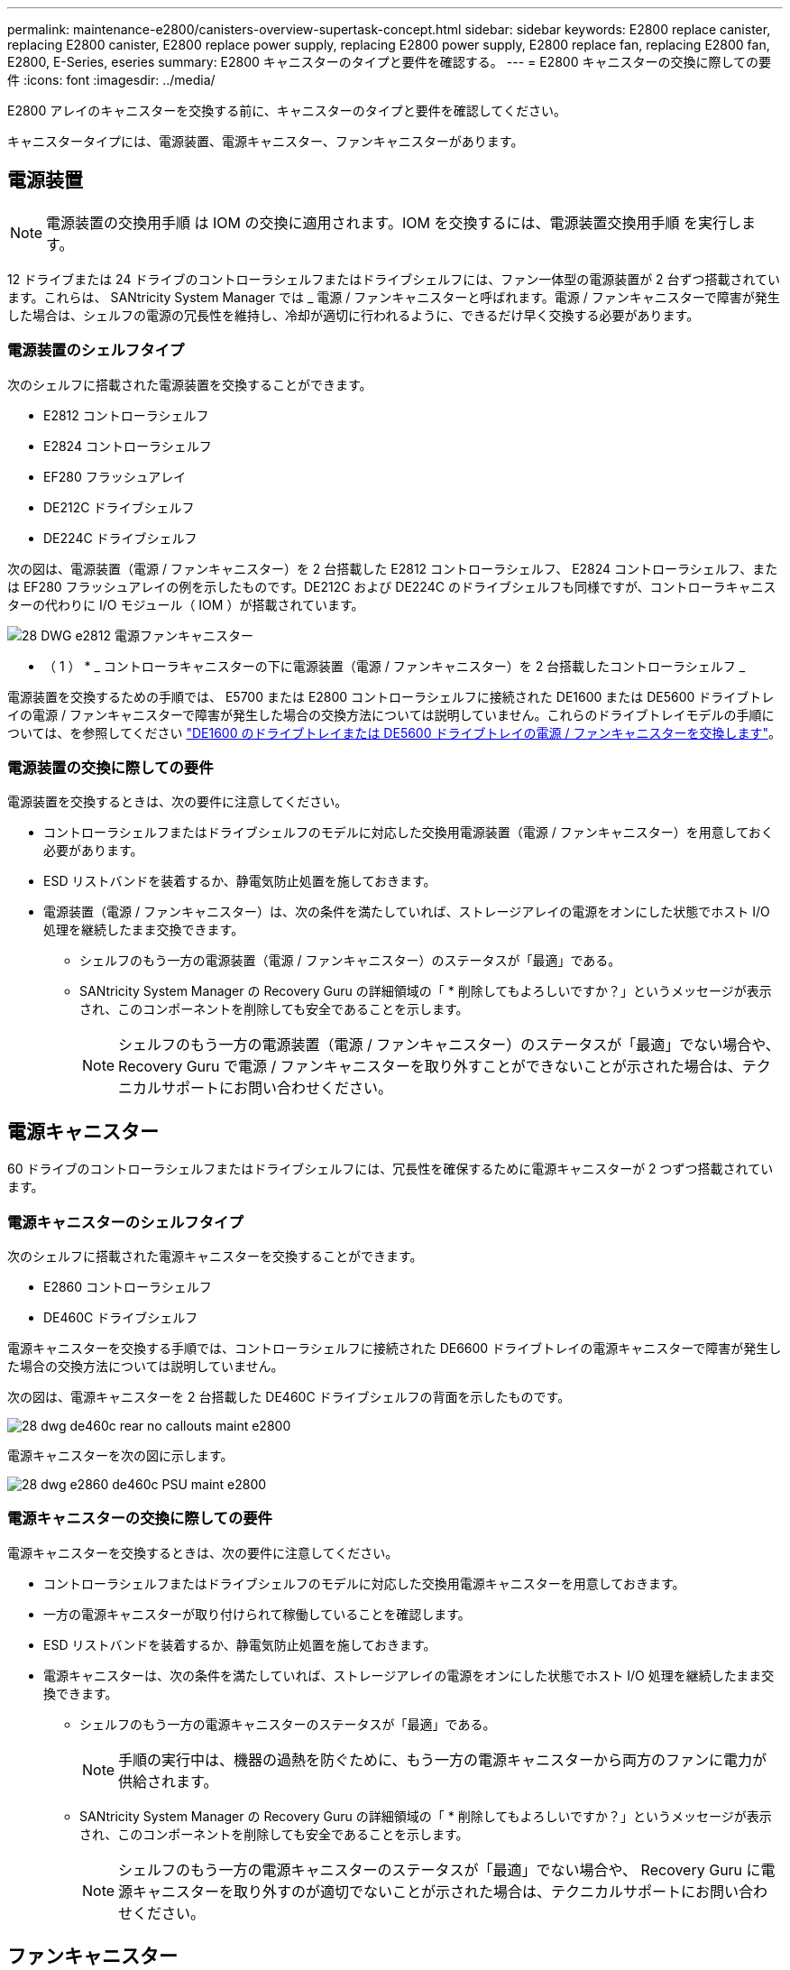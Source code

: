 ---
permalink: maintenance-e2800/canisters-overview-supertask-concept.html 
sidebar: sidebar 
keywords: E2800 replace canister, replacing E2800 canister, E2800 replace power supply, replacing E2800 power supply, E2800 replace fan, replacing E2800 fan, E2800, E-Series, eseries 
summary: E2800 キャニスターのタイプと要件を確認する。 
---
= E2800 キャニスターの交換に際しての要件
:icons: font
:imagesdir: ../media/


[role="lead"]
E2800 アレイのキャニスターを交換する前に、キャニスターのタイプと要件を確認してください。

キャニスタータイプには、電源装置、電源キャニスター、ファンキャニスターがあります。



== 電源装置


NOTE: 電源装置の交換用手順 は IOM の交換に適用されます。IOM を交換するには、電源装置交換用手順 を実行します。

12 ドライブまたは 24 ドライブのコントローラシェルフまたはドライブシェルフには、ファン一体型の電源装置が 2 台ずつ搭載されています。これらは、 SANtricity System Manager では _ 電源 / ファンキャニスターと呼ばれます。電源 / ファンキャニスターで障害が発生した場合は、シェルフの電源の冗長性を維持し、冷却が適切に行われるように、できるだけ早く交換する必要があります。



=== 電源装置のシェルフタイプ

次のシェルフに搭載された電源装置を交換することができます。

* E2812 コントローラシェルフ
* E2824 コントローラシェルフ
* EF280 フラッシュアレイ
* DE212C ドライブシェルフ
* DE224C ドライブシェルフ


次の図は、電源装置（電源 / ファンキャニスター）を 2 台搭載した E2812 コントローラシェルフ、 E2824 コントローラシェルフ、または EF280 フラッシュアレイの例を示したものです。DE212C および DE224C のドライブシェルフも同様ですが、コントローラキャニスターの代わりに I/O モジュール（ IOM ）が搭載されています。

image::../media/28_dwg_e2812_power_fan_canisters.gif[28 DWG e2812 電源ファンキャニスター]

* （ 1 ） * _ コントローラキャニスターの下に電源装置（電源 / ファンキャニスター）を 2 台搭載したコントローラシェルフ _

電源装置を交換するための手順では、 E5700 または E2800 コントローラシェルフに接続された DE1600 または DE5600 ドライブトレイの電源 / ファンキャニスターで障害が発生した場合の交換方法については説明していません。これらのドライブトレイモデルの手順については、を参照してください link:https://library.netapp.com/ecm/ecm_download_file/ECMP1140874["DE1600 のドライブトレイまたは DE5600 ドライブトレイの電源 / ファンキャニスターを交換します"^]。



=== 電源装置の交換に際しての要件

電源装置を交換するときは、次の要件に注意してください。

* コントローラシェルフまたはドライブシェルフのモデルに対応した交換用電源装置（電源 / ファンキャニスター）を用意しておく必要があります。
* ESD リストバンドを装着するか、静電気防止処置を施しておきます。
* 電源装置（電源 / ファンキャニスター）は、次の条件を満たしていれば、ストレージアレイの電源をオンにした状態でホスト I/O 処理を継続したまま交換できます。
+
** シェルフのもう一方の電源装置（電源 / ファンキャニスター）のステータスが「最適」である。
** SANtricity System Manager の Recovery Guru の詳細領域の「 * 削除してもよろしいですか？」というメッセージが表示され、このコンポーネントを削除しても安全であることを示します。
+

NOTE: シェルフのもう一方の電源装置（電源 / ファンキャニスター）のステータスが「最適」でない場合や、 Recovery Guru で電源 / ファンキャニスターを取り外すことができないことが示された場合は、テクニカルサポートにお問い合わせください。







== 電源キャニスター

60 ドライブのコントローラシェルフまたはドライブシェルフには、冗長性を確保するために電源キャニスターが 2 つずつ搭載されています。



=== 電源キャニスターのシェルフタイプ

次のシェルフに搭載された電源キャニスターを交換することができます。

* E2860 コントローラシェルフ
* DE460C ドライブシェルフ


電源キャニスターを交換する手順では、コントローラシェルフに接続された DE6600 ドライブトレイの電源キャニスターで障害が発生した場合の交換方法については説明していません。

次の図は、電源キャニスターを 2 台搭載した DE460C ドライブシェルフの背面を示したものです。

image::../media/28_dwg_de460c_rear_no_callouts_maint-e2800.gif[28 dwg de460c rear no callouts maint e2800]

電源キャニスターを次の図に示します。

image::../media/28_dwg_e2860_de460c_psu_maint-e2800.gif[28 dwg e2860 de460c PSU maint e2800]



=== 電源キャニスターの交換に際しての要件

電源キャニスターを交換するときは、次の要件に注意してください。

* コントローラシェルフまたはドライブシェルフのモデルに対応した交換用電源キャニスターを用意しておきます。
* 一方の電源キャニスターが取り付けられて稼働していることを確認します。
* ESD リストバンドを装着するか、静電気防止処置を施しておきます。
* 電源キャニスターは、次の条件を満たしていれば、ストレージアレイの電源をオンにした状態でホスト I/O 処理を継続したまま交換できます。
+
** シェルフのもう一方の電源キャニスターのステータスが「最適」である。
+

NOTE: 手順の実行中は、機器の過熱を防ぐために、もう一方の電源キャニスターから両方のファンに電力が供給されます。

** SANtricity System Manager の Recovery Guru の詳細領域の「 * 削除してもよろしいですか？」というメッセージが表示され、このコンポーネントを削除しても安全であることを示します。
+

NOTE: シェルフのもう一方の電源キャニスターのステータスが「最適」でない場合や、 Recovery Guru に電源キャニスターを取り外すのが適切でないことが示された場合は、テクニカルサポートにお問い合わせください。







== ファンキャニスター

60 ドライブのコントローラシェルフまたはドライブシェルフには、ファンキャニスターが 2 つずつ搭載されています。



=== ファンキャニスターのシェルフタイプ

次のシェルフに搭載されたファンキャニスターを交換することができます。

* E2860 コントローラシェルフ
* DE460C ドライブシェルフ


ファンキャニスターを交換する手順では、コントローラシェルフに接続された DE6600 ドライブトレイのファンキャニスターで障害が発生した場合の交換方法については説明していません。

ファンキャニスターを次の図に示します。

image::../media/28_dwg_e2860_de460c_single_fan_canister_no_callouts_maint-e2800.gif[28 dwg e2860 de460c single fan キャニスタ no callouts maint e2800]

次の図は、ファンキャニスターを 2 台搭載した DE460C シェルフの背面を示したものです。

image::../media/28_dwg_de460c_rear_no_callouts_maint-e2800.gif[28 dwg de460c rear no callouts maint e2800]


CAUTION: * 機器の破損の可能手順性 * - 電源をオンにした状態でファンキャニスターを交換する場合は、機器の過熱を防ぐために 30 分以内に完了する必要があります。



=== ファンキャニスターの交換に際しての要件

ファンキャニスターを交換するときは、次の要件に注意してください。

* コントローラシェルフまたはドライブシェルフのモデルに対応した交換用ファンキャニスター（ファン）を用意しておきます。
* 一方のファンキャニスターが取り付けられて稼働していることを確認します。
* ESD リストバンドを装着するか、静電気防止処置を施しておきます。
* この手順を電源をオンにした状態で実行する場合は、機器の過熱を防ぐために 30 分以内に完了する必要があります。
* ファンキャニスターは、次の条件を満たしていれば、ストレージアレイの電源をオンにした状態でホスト I/O 処理を継続したまま交換できます。
+
** シェルフのもう一方のファンキャニスターのステータスが「最適」である。
** SANtricity System Manager の Recovery Guru の詳細領域の「 * 削除してもよろしいですか？」というメッセージが表示され、このコンポーネントを削除しても安全であることを示します。
+

NOTE: シェルフのもう一方のファンキャニスターのステータスが「最適」でない場合や、 Recovery Guru にファンキャニスターを取り外すことができないことが示された場合は、テクニカルサポートにお問い合わせください。




